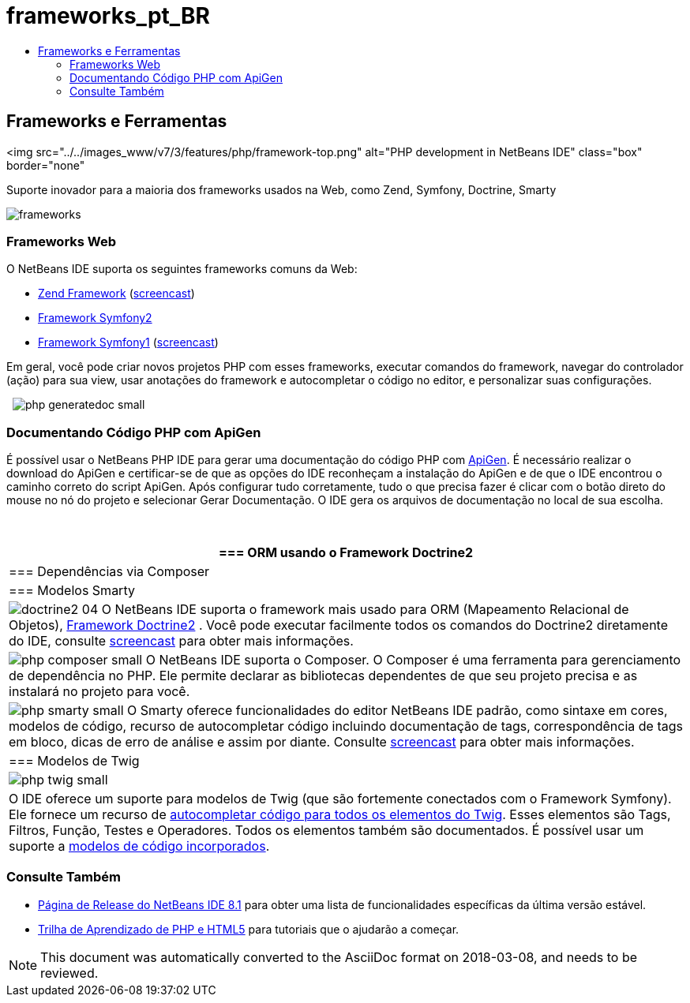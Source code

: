 // 
//     Licensed to the Apache Software Foundation (ASF) under one
//     or more contributor license agreements.  See the NOTICE file
//     distributed with this work for additional information
//     regarding copyright ownership.  The ASF licenses this file
//     to you under the Apache License, Version 2.0 (the
//     "License"); you may not use this file except in compliance
//     with the License.  You may obtain a copy of the License at
// 
//       http://www.apache.org/licenses/LICENSE-2.0
// 
//     Unless required by applicable law or agreed to in writing,
//     software distributed under the License is distributed on an
//     "AS IS" BASIS, WITHOUT WARRANTIES OR CONDITIONS OF ANY
//     KIND, either express or implied.  See the License for the
//     specific language governing permissions and limitations
//     under the License.
//

= frameworks_pt_BR
:jbake-type: page
:jbake-tags: oldsite, needsreview
:jbake-status: published
:keywords: Apache NetBeans  frameworks_pt_BR
:description: Apache NetBeans  frameworks_pt_BR
:toc: left
:toc-title:

== Frameworks e Ferramentas

<img src="../../images_www/v7/3/features/php/framework-top.png" alt="PHP development in NetBeans IDE" class="box" border="none"

Suporte inovador para a maioria dos frameworks usados na Web, como Zend, Symfony, Doctrine, Smarty

[overview-right]#image:frameworks.png[]#

=== Frameworks Web

O NetBeans IDE suporta os seguintes frameworks comuns da Web:

* link:http://framework.zend.com/[Zend Framework] (link:http://netbeans.org/kb/docs/php/zend-framework-screencast.html[screencast])
* link:http://symfony.com/[Framework Symfony2]
* link:http://symfony.com/legacy[Framework Symfony1] (link:http://netbeans.org/kb/docs/php/symfony-screencast.html[screencast])

Em geral, você pode criar novos projetos PHP com esses frameworks, executar comandos do framework, navegar do controlador (ação) para sua view, usar anotações do framework e autocompletar o código no editor, e personalizar suas configurações.

  [overview-left]#image:php-generatedoc_small.png[]#

=== Documentando Código PHP com ApiGen

É possível usar o NetBeans PHP IDE para gerar uma documentação do código PHP com link:http://apigen.org/[ApiGen]. É necessário realizar o download do ApiGen e certificar-se de que as opções do IDE reconheçam a instalação do ApiGen e de que o IDE encontrou o caminho correto do script ApiGen. Após configurar tudo corretamente, tudo o que precisa fazer é clicar com o botão direto do mouse no nó do projeto e selecionar Gerar Documentação. O IDE gera os arquivos de documentação no local de sua escolha.

 

|===
|=== ORM usando o Framework Doctrine2

 |

=== Dependências via Composer

 |

=== Modelos Smarty

 

|[overview-centre]#image:doctrine2-04.png[]#
O NetBeans IDE suporta o framework mais usado para ORM (Mapeamento Relacional de Objetos), link:http://www.doctrine-project.org[Framework Doctrine2] . Você pode executar facilmente todos os comandos do Doctrine2 diretamente do IDE, consulte link:http://netbeans.org/kb/docs/php/screencast-doctrine2.html[screencast] para obter mais informações.

 |

[overview-centre]#image:php-composer_small.png[]#
O NetBeans IDE suporta o Composer. O Composer é uma ferramenta para gerenciamento de dependência no PHP. Ele permite declarar as bibliotecas dependentes de que seu projeto precisa e as instalará no projeto para você.

 |

[overview-centre]#image:php-smarty_small.png[]#
O Smarty oferece funcionalidades do editor NetBeans IDE padrão, como sintaxe em cores, modelos de código, recurso de autocompletar código incluindo documentação de tags, correspondência de tags em bloco, dicas de erro de análise e assim por diante. Consulte link:http://netbeans.org/kb/docs/php/screencast-smarty.html[screencast] para obter mais informações.

 

|=== Modelos de Twig

 

|[overview-centre]#image:php-twig_small.png[]#

 |

O IDE oferece um suporte para modelos de Twig (que são fortemente conectados com o Framework Symfony). Ele fornece um recurso de link:https://blogs.oracle.com/netbeansphp/entry/twig_code_completion[autocompletar código para todos os elementos do Twig]. Esses elementos são Tags, Filtros, Função, Testes e Operadores. Todos os elementos também são documentados. É possível usar um suporte a link:https://blogs.oracle.com/netbeansphp/entry/another_twig_improvements[modelos de código incorporados].

 
|===

=== Consulte Também

* link:/community/releases/81/index.html[Página de Release do NetBeans IDE 8.1] para obter uma lista de funcionalidades específicas da última versão estável.
* link:../../kb/trails/php.html[Trilha de Aprendizado de PHP e HTML5] para tutoriais que o ajudarão a começar.

NOTE: This document was automatically converted to the AsciiDoc format on 2018-03-08, and needs to be reviewed.
